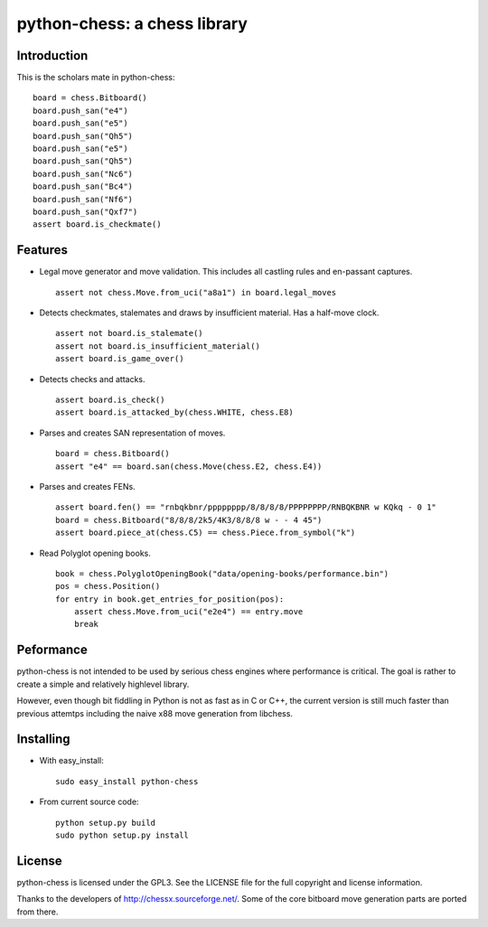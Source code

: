 python-chess: a chess library
=============================

Introduction
------------

This is the scholars mate in python-chess:

::

    board = chess.Bitboard()
    board.push_san("e4")
    board.push_san("e5")
    board.push_san("Qh5")
    board.push_san("e5")
    board.push_san("Qh5")
    board.push_san("Nc6")
    board.push_san("Bc4")
    board.push_san("Nf6")
    board.push_san("Qxf7")
    assert board.is_checkmate()

Features
--------

* Legal move generator and move validation. This includes all castling
  rules and en-passant captures.

  ::

      assert not chess.Move.from_uci("a8a1") in board.legal_moves

* Detects checkmates, stalemates and draws by insufficient material.
  Has a half-move clock.

  ::

      assert not board.is_stalemate()
      assert not board.is_insufficient_material()
      assert board.is_game_over()

* Detects checks and attacks.

  ::

      assert board.is_check()
      assert board.is_attacked_by(chess.WHITE, chess.E8)

* Parses and creates SAN representation of moves.

  ::

      board = chess.Bitboard()
      assert "e4" == board.san(chess.Move(chess.E2, chess.E4))

* Parses and creates FENs.

  ::

      assert board.fen() == "rnbqkbnr/pppppppp/8/8/8/8/PPPPPPPP/RNBQKBNR w KQkq - 0 1"
      board = chess.Bitboard("8/8/8/2k5/4K3/8/8/8 w - - 4 45")
      assert board.piece_at(chess.C5) == chess.Piece.from_symbol("k")

* Read Polyglot opening books.

  ::

      book = chess.PolyglotOpeningBook("data/opening-books/performance.bin")
      pos = chess.Position()
      for entry in book.get_entries_for_position(pos):
          assert chess.Move.from_uci("e2e4") == entry.move
          break

Peformance
----------
python-chess is not intended to be used by serious chess engines where
performance is critical. The goal is rather to create a simple and relatively
highlevel library.

However, even though bit fiddling in Python is not as fast as in C or C++,
the current version is still much faster than previous attemtps including
the naive x88 move generation from libchess.

Installing
----------

* With easy_install:

  ::

      sudo easy_install python-chess

* From current source code:

  ::

      python setup.py build
      sudo python setup.py install

License
-------
python-chess is licensed under the GPL3. See the LICENSE file for the
full copyright and license information.

Thanks to the developers of http://chessx.sourceforge.net/. Some of the core
bitboard move generation parts are ported from there.
